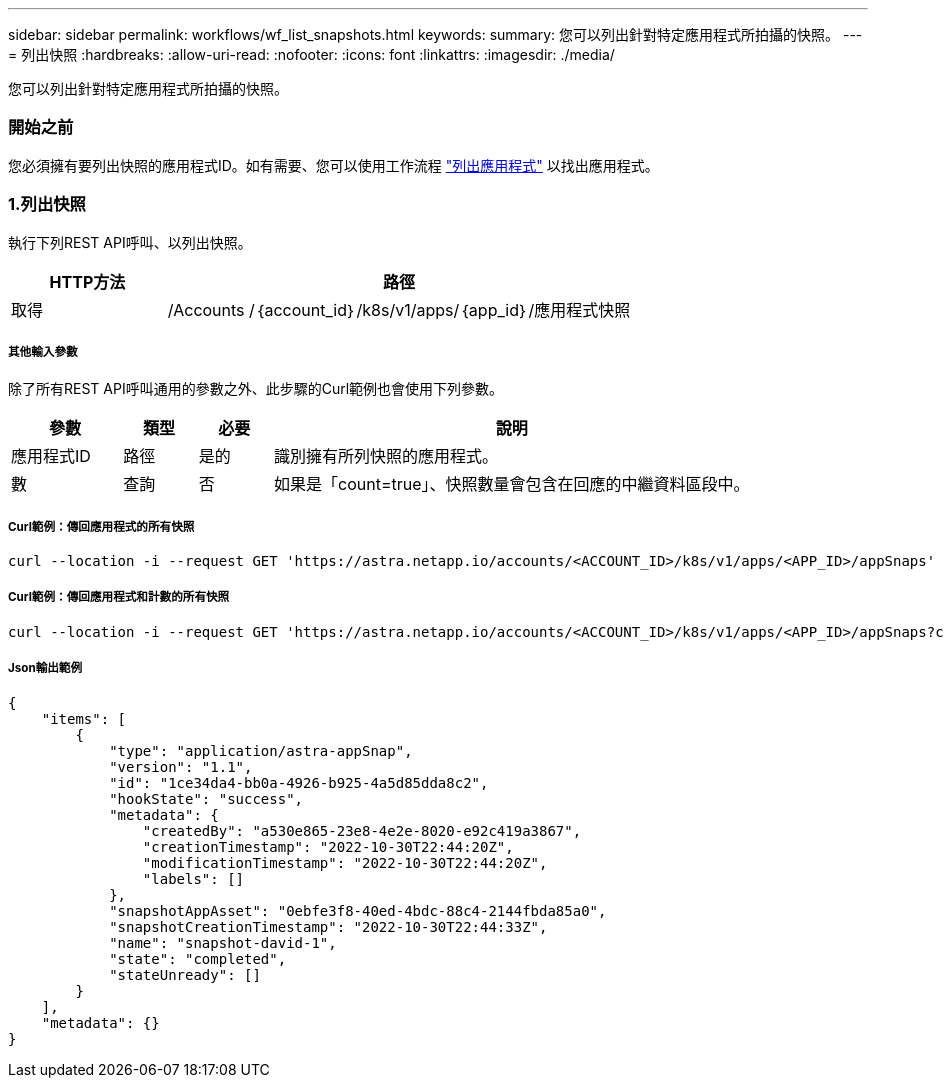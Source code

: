 ---
sidebar: sidebar 
permalink: workflows/wf_list_snapshots.html 
keywords:  
summary: 您可以列出針對特定應用程式所拍攝的快照。 
---
= 列出快照
:hardbreaks:
:allow-uri-read: 
:nofooter: 
:icons: font
:linkattrs: 
:imagesdir: ./media/


[role="lead"]
您可以列出針對特定應用程式所拍攝的快照。



=== 開始之前

您必須擁有要列出快照的應用程式ID。如有需要、您可以使用工作流程 link:wf_list_man_apps.html["列出應用程式"] 以找出應用程式。



=== 1.列出快照

執行下列REST API呼叫、以列出快照。

[cols="25,75"]
|===
| HTTP方法 | 路徑 


| 取得 | /Accounts /｛account_id｝/k8s/v1/apps/｛app_id｝/應用程式快照 
|===


===== 其他輸入參數

除了所有REST API呼叫通用的參數之外、此步驟的Curl範例也會使用下列參數。

[cols="15,10,10,65"]
|===
| 參數 | 類型 | 必要 | 說明 


| 應用程式ID | 路徑 | 是的 | 識別擁有所列快照的應用程式。 


| 數 | 查詢 | 否 | 如果是「count=true」、快照數量會包含在回應的中繼資料區段中。 
|===


===== Curl範例：傳回應用程式的所有快照

[source, curl]
----
curl --location -i --request GET 'https://astra.netapp.io/accounts/<ACCOUNT_ID>/k8s/v1/apps/<APP_ID>/appSnaps' --header 'Accept: */*' --header 'Authorization: Bearer <API_TOKEN>'
----


===== Curl範例：傳回應用程式和計數的所有快照

[source, curl]
----
curl --location -i --request GET 'https://astra.netapp.io/accounts/<ACCOUNT_ID>/k8s/v1/apps/<APP_ID>/appSnaps?count=true' --header 'Accept: */*' --header 'Authorization: Bearer <API_TOKEN>'
----


===== Json輸出範例

[source, json]
----
{
    "items": [
        {
            "type": "application/astra-appSnap",
            "version": "1.1",
            "id": "1ce34da4-bb0a-4926-b925-4a5d85dda8c2",
            "hookState": "success",
            "metadata": {
                "createdBy": "a530e865-23e8-4e2e-8020-e92c419a3867",
                "creationTimestamp": "2022-10-30T22:44:20Z",
                "modificationTimestamp": "2022-10-30T22:44:20Z",
                "labels": []
            },
            "snapshotAppAsset": "0ebfe3f8-40ed-4bdc-88c4-2144fbda85a0",
            "snapshotCreationTimestamp": "2022-10-30T22:44:33Z",
            "name": "snapshot-david-1",
            "state": "completed",
            "stateUnready": []
        }
    ],
    "metadata": {}
}
----